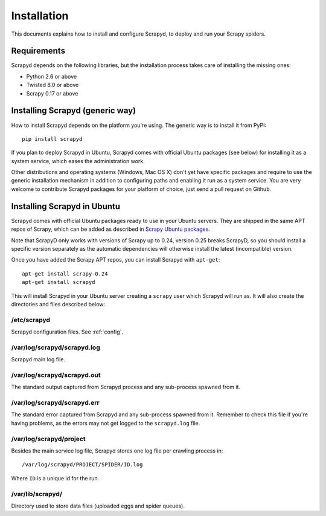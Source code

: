 .. _install:

Installation
============

This documents explains how to install and configure Scrapyd, to deploy and run
your Scrapy spiders.

Requirements
------------

Scrapyd depends on the following libraries, but the installation process
takes care of installing the missing ones:

* Python 2.6 or above
* Twisted 8.0 or above
* Scrapy 0.17 or above

Installing Scrapyd (generic way)
--------------------------------

How to install Scrapyd depends on the platform you're using. The generic way is
to install it from PyPI::

    pip install scrapyd

If you plan to deploy Scrapyd in Ubuntu, Scrapyd comes with official Ubuntu
packages (see below) for installing it as a system service, which eases the
administration work.

Other distributions and operating systems (Windows, Mac OS X) don't yet have
specific packages and require to use the generic installation mechanism in
addition to configuring paths and enabling it run as a system service. You are
very welcome to contribute Scrapyd packages for your platform of choice, just
send a pull request on Github.


Installing Scrapyd in Ubuntu
----------------------------

Scrapyd comes with official Ubuntu packages ready to use in your Ubuntu
servers. They are shipped in the same APT repos of Scrapy, which can be added
as described in `Scrapy Ubuntu packages`_.

Note that ScrapyD only works with versions of Scrapy up to 0.24, version 0.25 breaks ScrapyD, so you should install a specific version separately as the automatic dependencies will otherwise install the latest (incompatible) version.

Once you have added the Scrapy APT repos, you can install Scrapyd with ``apt-get``::

    apt-get install scrapy-0.24
    apt-get install scrapyd

This will install Scrapyd in your Ubuntu server creating a ``scrapy`` user
which Scrapyd will run as. It will also create the directories and files
described below:

/etc/scrapyd
~~~~~~~~~~~~

Scrapyd configuration files. See :ref:`config`.

/var/log/scrapyd/scrapyd.log
~~~~~~~~~~~~~~~~~~~~~~~~~~~~

Scrapyd main log file.

/var/log/scrapyd/scrapyd.out
~~~~~~~~~~~~~~~~~~~~~~~~~~~~

The standard output captured from Scrapyd process and any
sub-process spawned from it.

/var/log/scrapyd/scrapyd.err
~~~~~~~~~~~~~~~~~~~~~~~~~~~~

The standard error captured from Scrapyd and any sub-process spawned
from it. Remember to check this file if you're having problems, as the errors
may not get logged to the ``scrapyd.log`` file.

/var/log/scrapyd/project
~~~~~~~~~~~~~~~~~~~~~~~~

Besides the main service log file, Scrapyd stores one log file per crawling
process in::

    /var/log/scrapyd/PROJECT/SPIDER/ID.log

Where ``ID`` is a unique id for the run.

/var/lib/scrapyd/
~~~~~~~~~~~~~~~~~

Directory used to store data files (uploaded eggs and spider queues).

.. _Scrapy Ubuntu packages: http://doc.scrapy.org/en/latest/topics/ubuntu.html
